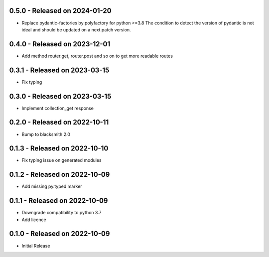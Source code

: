 0.5.0 - Released on 2024-01-20
------------------------------
* Replace pydantic-factories by polyfactory for python >=3.8
  The condition to detect the version of pydantic is not ideal
  and should be updated on a next patch version.

0.4.0 - Released on 2023-12-01
------------------------------
* Add method router.get, router.post and so on to get more readable routes 

0.3.1 - Released on 2023-03-15
------------------------------
* Fix typing 

0.3.0 - Released on 2023-03-15
------------------------------
* Implement collection_get response 

0.2.0 - Released on 2022-10-11
------------------------------
* Bump to blacksmith 2.0

0.1.3 - Released on 2022-10-10
------------------------------
* Fix typing issue on generated modules 

0.1.2 - Released on 2022-10-09
------------------------------
* Add missing py.typed marker 

0.1.1 - Released on 2022-10-09
------------------------------
* Downgrade compatibility to python 3.7
* Add licence

0.1.0 - Released on 2022-10-09
------------------------------

* Initial Release
